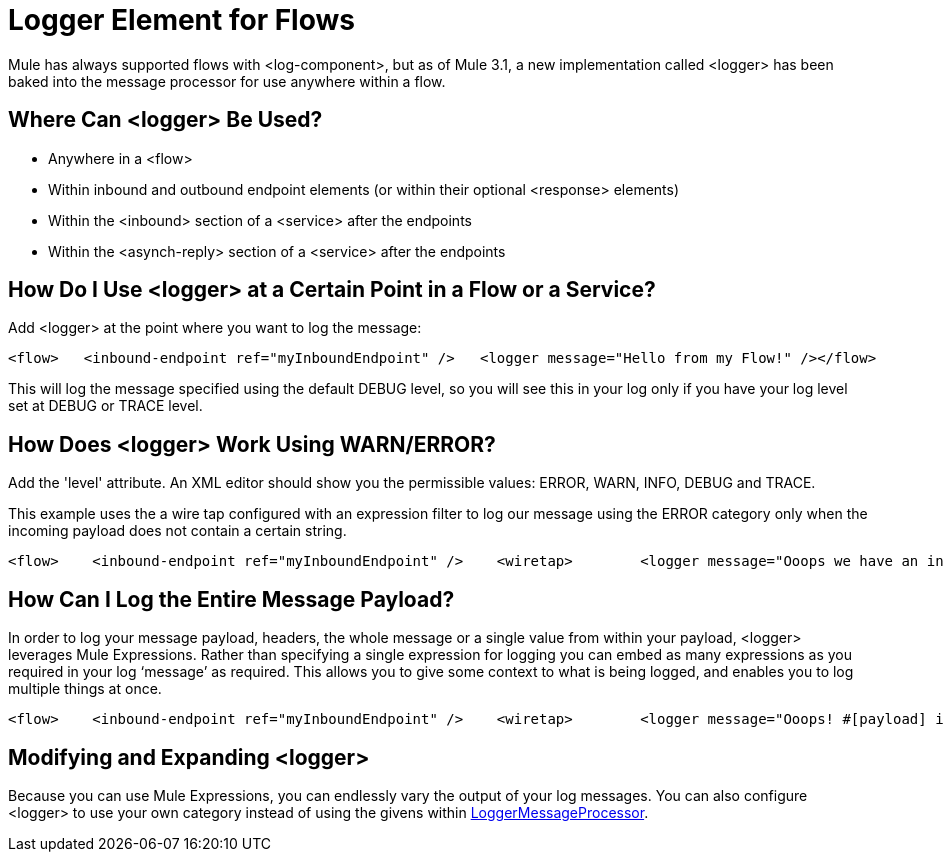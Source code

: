 = Logger Element for Flows

Mule has always supported flows with <log-component>, but as of Mule 3.1, a new implementation called <logger> has been baked into the message processor for use anywhere within a flow.

== Where Can <logger> Be Used?

* Anywhere in a <flow>
* Within inbound and outbound endpoint elements (or within their optional <response> elements)
* Within the <inbound> section of a <service> after the endpoints
* Within the <asynch-reply> section of a <service> after the endpoints

== How Do I Use <logger> at a Certain Point in a Flow or a Service?

Add <logger> at the point where you want to log the message:

[source, code, linenums]
----

<flow>   <inbound-endpoint ref="myInboundEndpoint" />   <logger message="Hello from my Flow!" /></flow>
----

This will log the message specified using the default DEBUG level, so you will see this in your log only if you have your log level set at DEBUG or TRACE level.

== How Does <logger> Work Using WARN/ERROR?

Add the 'level' attribute. An XML editor should show you the permissible values: ERROR, WARN, INFO, DEBUG and TRACE.

This example uses the a wire tap configured with an expression filter to log our message using the ERROR category only when the incoming payload does not contain a certain string.

[source, xml, linenums]
----
<flow>    <inbound-endpoint ref="myInboundEndpoint" />    <wiretap>        <logger message="Ooops we have an invalid message!" level="ERROR" />        <expression-filter evaluator="groovy" expression="!payload.contains('valid message')" />    </wiretap></flow>
----

== How Can I Log the Entire Message Payload?

In order to log your message payload, headers, the whole message or a single value from within your payload, <logger> leverages Mule Expressions. Rather than specifying a single expression for logging you can embed as many expressions as you required in your log ‘message’ as required. This allows you to give some context to what is being logged, and enables you to log multiple things at once.

[source, xml, linenums]
----
<flow>    <inbound-endpoint ref="myInboundEndpoint" />    <wiretap>        <logger message="Ooops! #[payload] is an invalid message!" level="ERROR" />        <expression-filter evaluator="groovy" expression="!payload.contains('valid message')" />    </wiretap></flow>
----

== Modifying and Expanding <logger>

Because you can use Mule Expressions, you can endlessly vary the output of your log messages. You can also configure <logger> to use your own category instead of using the givens within link:http://www.mulesoft.org/docs/site/3.1.0/apidocs/org/mule/api/processor/LoggerMessageProcessor.html[LoggerMessageProcessor].
